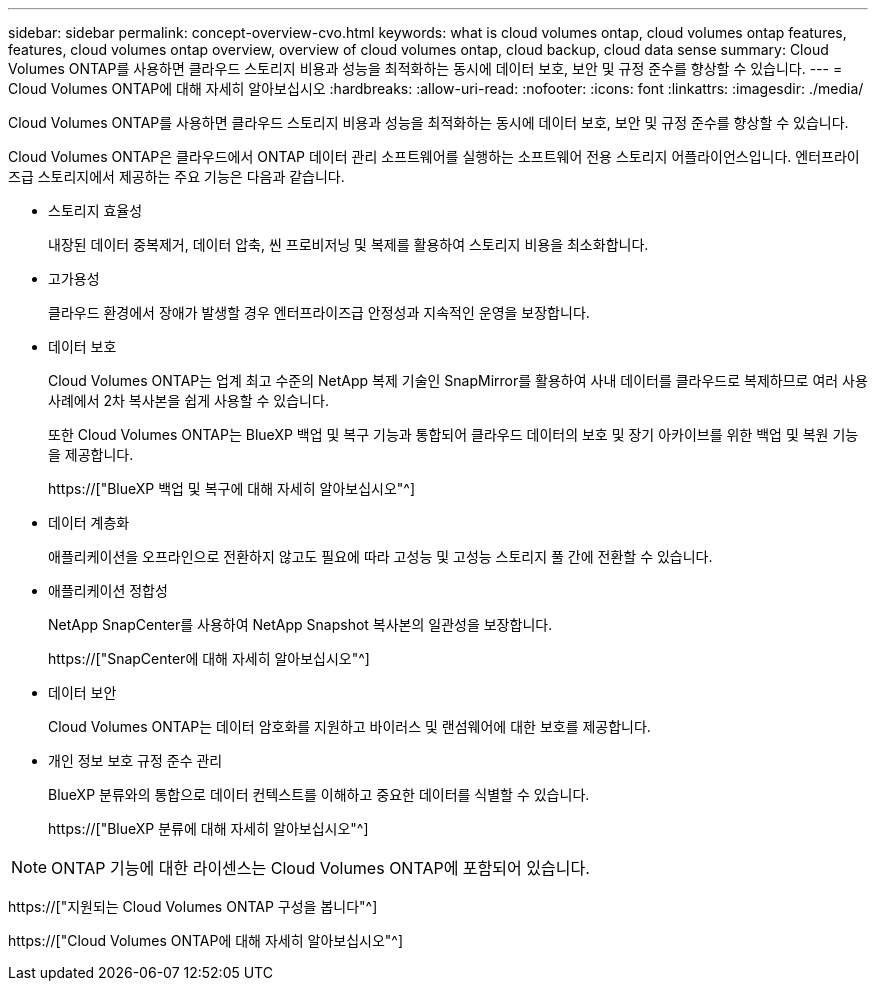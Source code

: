 ---
sidebar: sidebar 
permalink: concept-overview-cvo.html 
keywords: what is cloud volumes ontap, cloud volumes ontap features, features, cloud volumes ontap overview, overview of cloud volumes ontap, cloud backup, cloud data sense 
summary: Cloud Volumes ONTAP를 사용하면 클라우드 스토리지 비용과 성능을 최적화하는 동시에 데이터 보호, 보안 및 규정 준수를 향상할 수 있습니다. 
---
= Cloud Volumes ONTAP에 대해 자세히 알아보십시오
:hardbreaks:
:allow-uri-read: 
:nofooter: 
:icons: font
:linkattrs: 
:imagesdir: ./media/


[role="lead"]
Cloud Volumes ONTAP를 사용하면 클라우드 스토리지 비용과 성능을 최적화하는 동시에 데이터 보호, 보안 및 규정 준수를 향상할 수 있습니다.

Cloud Volumes ONTAP은 클라우드에서 ONTAP 데이터 관리 소프트웨어를 실행하는 소프트웨어 전용 스토리지 어플라이언스입니다. 엔터프라이즈급 스토리지에서 제공하는 주요 기능은 다음과 같습니다.

* 스토리지 효율성
+
내장된 데이터 중복제거, 데이터 압축, 씬 프로비저닝 및 복제를 활용하여 스토리지 비용을 최소화합니다.

* 고가용성
+
클라우드 환경에서 장애가 발생할 경우 엔터프라이즈급 안정성과 지속적인 운영을 보장합니다.

* 데이터 보호
+
Cloud Volumes ONTAP는 업계 최고 수준의 NetApp 복제 기술인 SnapMirror를 활용하여 사내 데이터를 클라우드로 복제하므로 여러 사용 사례에서 2차 복사본을 쉽게 사용할 수 있습니다.

+
또한 Cloud Volumes ONTAP는 BlueXP 백업 및 복구 기능과 통합되어 클라우드 데이터의 보호 및 장기 아카이브를 위한 백업 및 복원 기능을 제공합니다.

+
https://["BlueXP 백업 및 복구에 대해 자세히 알아보십시오"^]

* 데이터 계층화
+
애플리케이션을 오프라인으로 전환하지 않고도 필요에 따라 고성능 및 고성능 스토리지 풀 간에 전환할 수 있습니다.

* 애플리케이션 정합성
+
NetApp SnapCenter를 사용하여 NetApp Snapshot 복사본의 일관성을 보장합니다.

+
https://["SnapCenter에 대해 자세히 알아보십시오"^]

* 데이터 보안
+
Cloud Volumes ONTAP는 데이터 암호화를 지원하고 바이러스 및 랜섬웨어에 대한 보호를 제공합니다.

* 개인 정보 보호 규정 준수 관리
+
BlueXP 분류와의 통합으로 데이터 컨텍스트를 이해하고 중요한 데이터를 식별할 수 있습니다.

+
https://["BlueXP 분류에 대해 자세히 알아보십시오"^]




NOTE: ONTAP 기능에 대한 라이센스는 Cloud Volumes ONTAP에 포함되어 있습니다.

https://["지원되는 Cloud Volumes ONTAP 구성을 봅니다"^]

https://["Cloud Volumes ONTAP에 대해 자세히 알아보십시오"^]
